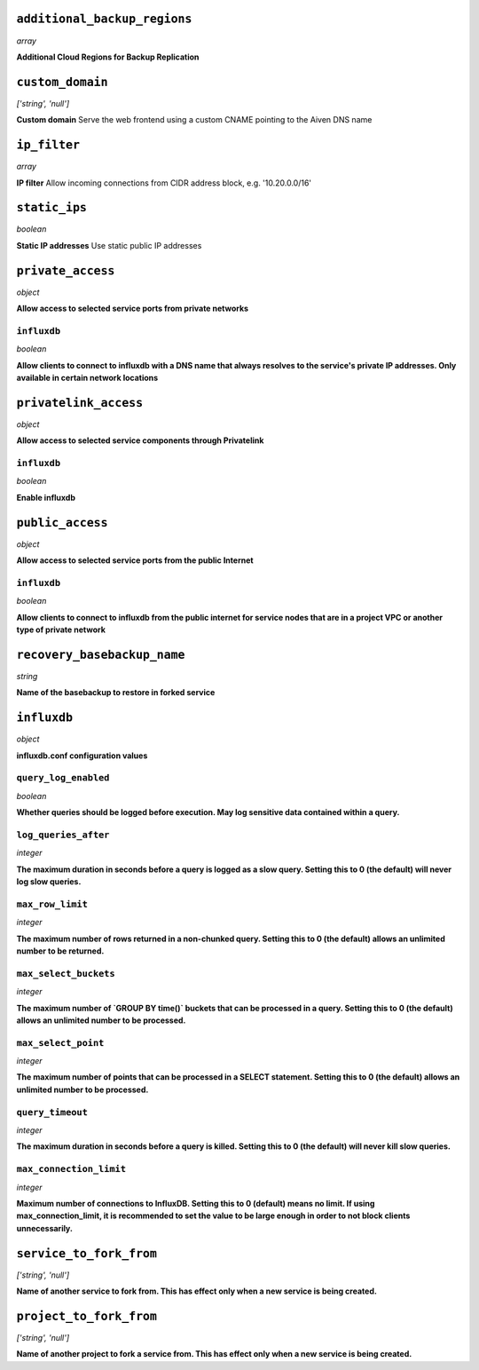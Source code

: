 
``additional_backup_regions``
-----------------------------
*array*

**Additional Cloud Regions for Backup Replication** 



``custom_domain``
-----------------
*['string', 'null']*

**Custom domain** Serve the web frontend using a custom CNAME pointing to the Aiven DNS name



``ip_filter``
-------------
*array*

**IP filter** Allow incoming connections from CIDR address block, e.g. '10.20.0.0/16'



``static_ips``
--------------
*boolean*

**Static IP addresses** Use static public IP addresses



``private_access``
------------------
*object*

**Allow access to selected service ports from private networks** 

``influxdb``
~~~~~~~~~~~~
*boolean*

**Allow clients to connect to influxdb with a DNS name that always resolves to the service's private IP addresses. Only available in certain network locations** 



``privatelink_access``
----------------------
*object*

**Allow access to selected service components through Privatelink** 

``influxdb``
~~~~~~~~~~~~
*boolean*

**Enable influxdb** 



``public_access``
-----------------
*object*

**Allow access to selected service ports from the public Internet** 

``influxdb``
~~~~~~~~~~~~
*boolean*

**Allow clients to connect to influxdb from the public internet for service nodes that are in a project VPC or another type of private network** 



``recovery_basebackup_name``
----------------------------
*string*

**Name of the basebackup to restore in forked service** 



``influxdb``
------------
*object*

**influxdb.conf configuration values** 

``query_log_enabled``
~~~~~~~~~~~~~~~~~~~~~
*boolean*

**Whether queries should be logged before execution. May log sensitive data contained within a query.** 

``log_queries_after``
~~~~~~~~~~~~~~~~~~~~~
*integer*

**The maximum duration in seconds before a query is logged as a slow query. Setting this to 0 (the default) will never log slow queries.** 

``max_row_limit``
~~~~~~~~~~~~~~~~~
*integer*

**The maximum number of rows returned in a non-chunked query. Setting this to 0 (the default) allows an unlimited number to be returned.** 

``max_select_buckets``
~~~~~~~~~~~~~~~~~~~~~~
*integer*

**The maximum number of `GROUP BY time()` buckets that can be processed in a query. Setting this to 0 (the default) allows an unlimited number to be processed.** 

``max_select_point``
~~~~~~~~~~~~~~~~~~~~
*integer*

**The maximum number of points that can be processed in a SELECT statement. Setting this to 0 (the default) allows an unlimited number to be processed.** 

``query_timeout``
~~~~~~~~~~~~~~~~~
*integer*

**The maximum duration in seconds before a query is killed. Setting this to 0 (the default) will never kill slow queries.** 

``max_connection_limit``
~~~~~~~~~~~~~~~~~~~~~~~~
*integer*

**Maximum number of connections to InfluxDB. Setting this to 0 (default) means no limit. If using max_connection_limit, it is recommended to set the value to be large enough in order to not block clients unnecessarily.** 



``service_to_fork_from``
------------------------
*['string', 'null']*

**Name of another service to fork from. This has effect only when a new service is being created.** 



``project_to_fork_from``
------------------------
*['string', 'null']*

**Name of another project to fork a service from. This has effect only when a new service is being created.** 



